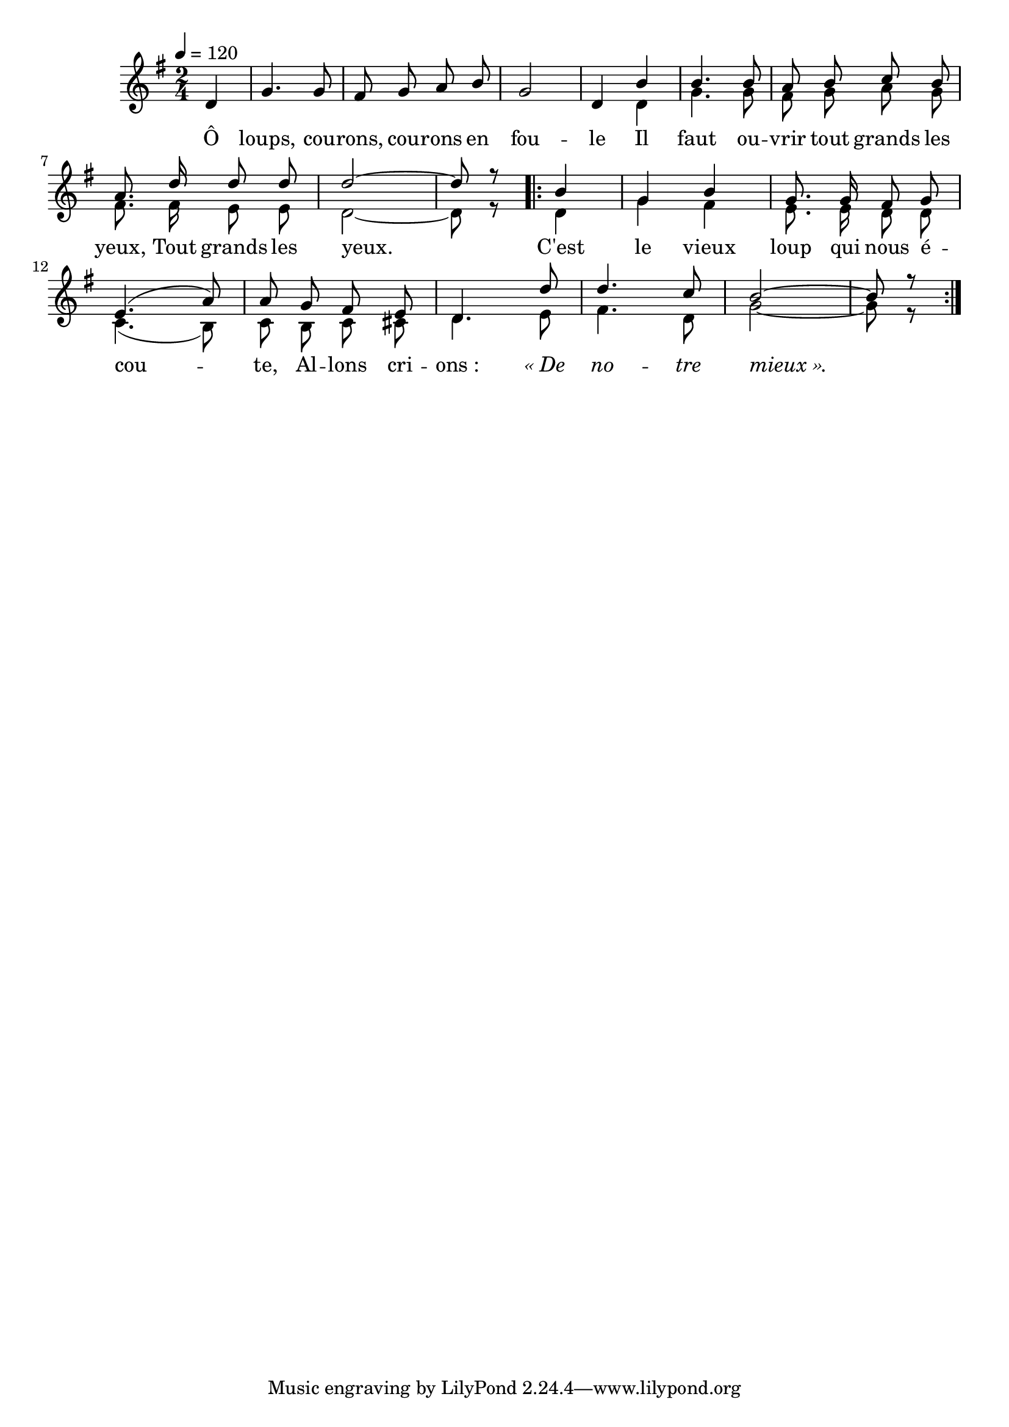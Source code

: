 \version "2.18"

italique = { \override Score . LyricText #'font-shape = #'italic }

roman = { \override Score . LyricText #'font-shape = #'roman }

I = \relative c'{
  \partial 4
  d4 | g4. g8 | fis8 g a b | g2 | d4
  b' | b4. b8 | a8 b c b | a8. d16 d8 d | d2~ | d8 r
  \repeat volta 2 {
    b4 | g b | g8. g16 fis8 g | e4.(a8) | a
    g fis e | d4. d'8 | d4. c8 | b2~ | b8 r
  }
}

II = \relative c'{
  \partial 4
  s4 | s2 | s | s | s4
  d4 | g4. g8 | fis g a g | fis8. fis16 e8 e | d2~ | d8 r

  \repeat volta 2 {
    d4 | g fis | e8. e16 d8 d | c4.(b8) | c
    b c cis | d4. e8 | fis4. d8 | g2~ | g8 r
  }
}

Paroles = \lyricmode {
  Ô loups, cou -- rons, cou -- rons en fou -- le
  Il faut ou -- vrir tout grands les yeux,
  Tout grands les yeux.
  C'est le vieux loup qui nous é -- cou -- te,
  Al -- lons cri -- ons_: \italique «_De no -- tre mieux_».
}

\score{
  \new Staff{
   <<
      \set Staff.midiInstrument = "flute"
      \new Voice = "I" {
        \tempo 4=120
        \autoBeamOff
        \voiceOne
        \key g \major
        \time 2/4
        \I
      }
      \new Lyrics \lyricsto I {
        \Paroles
      }
    \new Voice = "2" \relative c'{
      \autoBeamOff
      \voiceTwo
      \II
    }
  >>
  }
  \layout{}
}

\score{
  \new Staff{
   <<
      \set Staff.midiInstrument = "flute"
      \new Voice = "I" {
        \tempo 4=120
        \autoBeamOff
        \voiceOne
        \key g \major
        \time 2/4
        \unfoldRepeats\I
      }
      \new Lyrics \lyricsto I {
        \Paroles
      }
    \new Voice = "2" \relative c'{
      \autoBeamOff
      \voiceTwo
      \unfoldRepeats\II
    }
  >>
  }
  \midi{}
}
